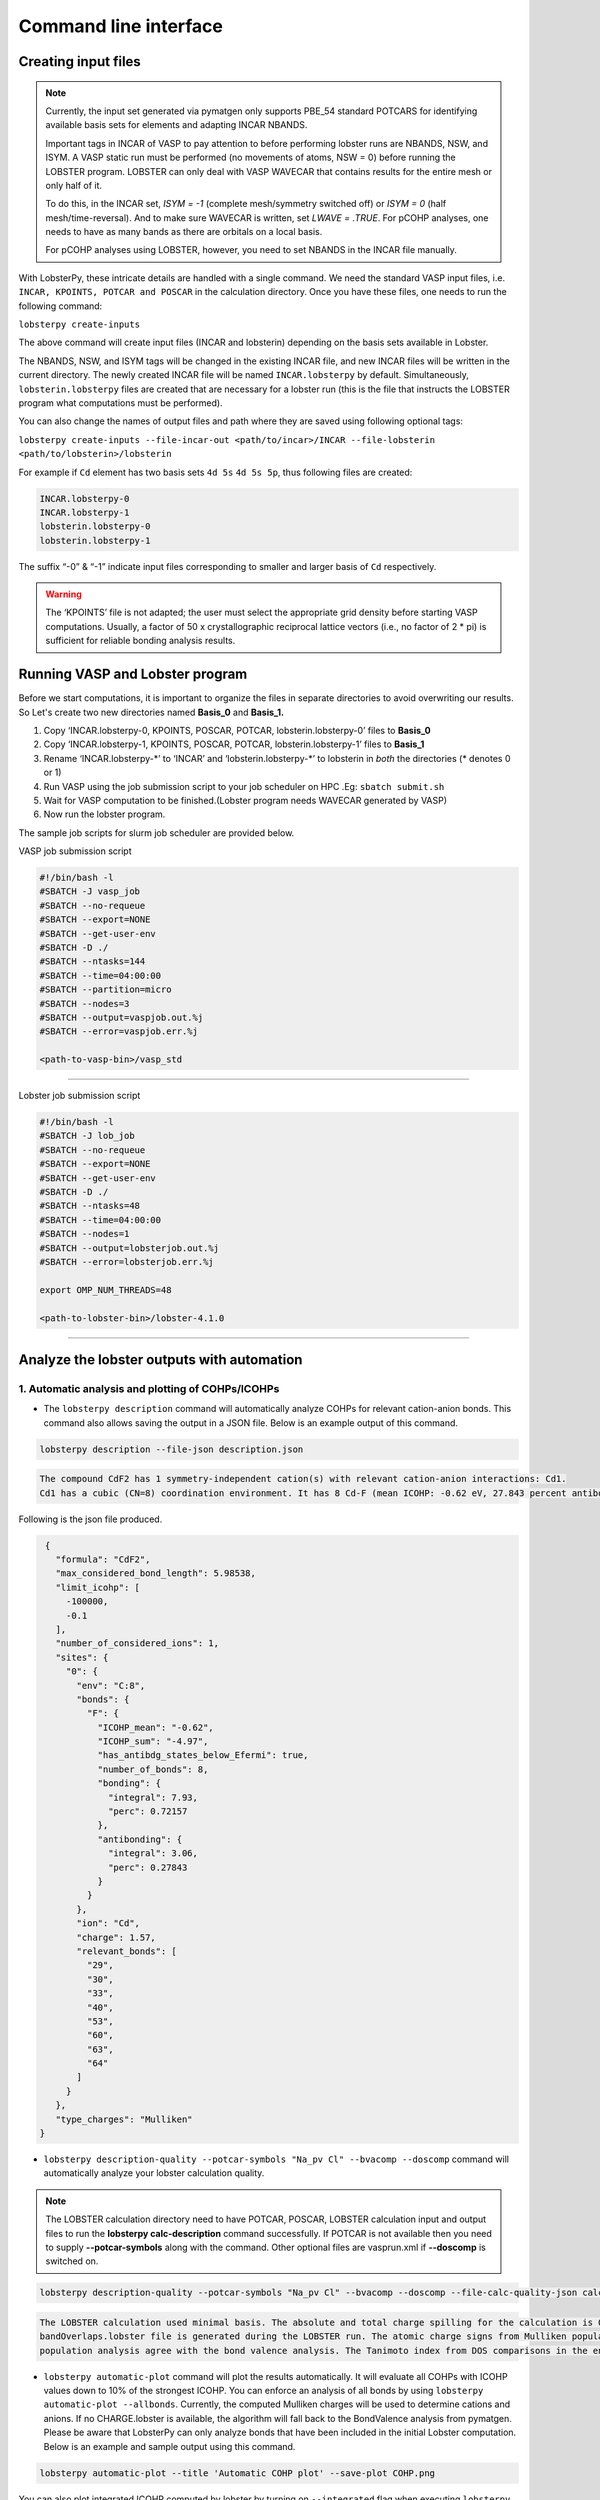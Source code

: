 Command line interface
======================

Creating input files
--------------------

.. note::
   Currently, the input set generated via pymatgen only supports PBE_54 standard POTCARS for identifying available basis sets for elements and adapting INCAR NBANDS.

   Important tags in INCAR of VASP to pay attention to before performing lobster runs are NBANDS, NSW, and ISYM. A VASP static run must be performed (no movements of atoms, NSW = 0) before running the LOBSTER program. LOBSTER can only deal with VASP WAVECAR that contains results for the entire mesh or only half of it.
   
   To do this, in the INCAR set, `ISYM = -1` (complete mesh/symmetry switched off) or `ISYM = 0` (half mesh/time-reversal). And to make sure WAVECAR is written, set `LWAVE = .TRUE`. For pCOHP analyses, one needs to have as many bands as there are orbitals on a local basis.
   
   For pCOHP analyses using LOBSTER, however, you need to set NBANDS in the INCAR file manually.
   

With LobsterPy, these intricate details are handled with a single command. We need the standard VASP input files, i.e. 
``INCAR, KPOINTS, POTCAR and POSCAR`` in the calculation directory. Once you have these files, one needs to run the following command:

``lobsterpy create-inputs``

The above command will create input files (INCAR and lobsterin) depending on the basis sets available in Lobster.

The NBANDS, NSW, and ISYM tags will be changed in the existing INCAR file, and new INCAR files will be written in the current directory. 
The newly created INCAR file will be named ``INCAR.lobsterpy`` by default.  
Simultaneously, ``lobsterin.lobsterpy`` files are created that are necessary for a lobster run (this is the file that instructs the LOBSTER program what computations must be performed).

You can also change the names of output files and path where they are saved using following optional tags:

``lobsterpy create-inputs --file-incar-out <path/to/incar>/INCAR --file-lobsterin <path/to/lobsterin>/lobsterin``


For example if ``Cd`` element has two basis sets ``4d 5s`` ``4d 5s 5p``, thus following files are created:

.. code:: bash

   INCAR.lobsterpy-0
   INCAR.lobsterpy-1
   lobsterin.lobsterpy-0
   lobsterin.lobsterpy-1
   

The suffix “-0” & “-1” indicate input files corresponding to smaller and larger basis of ``Cd`` respectively.

.. warning::
     
         The ‘KPOINTS’ file is not adapted; the user must select the appropriate grid density before starting VASP computations. Usually, a factor of 50 x crystallographic reciprocal lattice vectors (i.e., no factor of 2 * pi) is sufficient for reliable bonding analysis results.

Running VASP and Lobster program
--------------------------------

Before we start computations, it is important to organize the files in
separate directories to avoid overwriting our results. So Let's create
two new directories named **Basis_0** and **Basis_1.**

1. Copy ‘INCAR.lobsterpy-0, KPOINTS, POSCAR, POTCAR,
   lobsterin.lobsterpy-0’ files to **Basis_0**
2. Copy ‘INCAR.lobsterpy-1, KPOINTS, POSCAR, POTCAR,
   lobsterin.lobsterpy-1’ files to **Basis_1**
3. Rename ‘INCAR.lobsterpy-\*’ to ‘INCAR’ and ‘lobsterin.lobsterpy-\*’
   to lobsterin in *both* the directories (\* denotes 0 or 1)
4. Run VASP using the job submission script to your job scheduler on HPC
   .Eg: ``sbatch submit.sh``
5. Wait for VASP computation to be finished.(Lobster program needs
   WAVECAR generated by VASP)
6. Now run the lobster program.

The sample job scripts for slurm job scheduler are provided below.

VASP job submission script

.. code:: bash

   #!/bin/bash -l
   #SBATCH -J vasp_job
   #SBATCH --no-requeue
   #SBATCH --export=NONE
   #SBATCH --get-user-env
   #SBATCH -D ./
   #SBATCH --ntasks=144
   #SBATCH --time=04:00:00
   #SBATCH --partition=micro
   #SBATCH --nodes=3
   #SBATCH --output=vaspjob.out.%j
   #SBATCH --error=vaspjob.err.%j

   <path-to-vasp-bin>/vasp_std

--------------

Lobster job submission script

.. code:: bash

   #!/bin/bash -l
   #SBATCH -J lob_job
   #SBATCH --no-requeue
   #SBATCH --export=NONE
   #SBATCH --get-user-env
   #SBATCH -D ./
   #SBATCH --ntasks=48
   #SBATCH --time=04:00:00
   #SBATCH --nodes=1
   #SBATCH --output=lobsterjob.out.%j
   #SBATCH --error=lobsterjob.err.%j

   export OMP_NUM_THREADS=48

   <path-to-lobster-bin>/lobster-4.1.0

--------------

Analyze the lobster outputs with automation
-------------------------------------------


1. Automatic analysis and plotting of COHPs/ICOHPs
~~~~~~~~~~~~~~~~~~~~~~~~~~~~~~~~~~~~~~~~~~~~~~~~~~

-  The ``lobsterpy description`` command will automatically analyze COHPs for relevant cation-anion bonds. This command also   allows saving the output in a JSON file. Below is an example output of this command.

.. code:: bash

   lobsterpy description --file-json description.json

.. code:: bash
   
   The compound CdF2 has 1 symmetry-independent cation(s) with relevant cation-anion interactions: Cd1.
   Cd1 has a cubic (CN=8) coordination environment. It has 8 Cd-F (mean ICOHP: -0.62 eV, 27.843 percent antibonding interaction below EFermi) bonds.


Following is the json file produced.

.. code:: json

   {
     "formula": "CdF2",
     "max_considered_bond_length": 5.98538,
     "limit_icohp": [
       -100000,
       -0.1
     ],
     "number_of_considered_ions": 1,
     "sites": {
       "0": {
         "env": "C:8",
         "bonds": {
           "F": {
             "ICOHP_mean": "-0.62",
             "ICOHP_sum": "-4.97",
             "has_antibdg_states_below_Efermi": true,
             "number_of_bonds": 8,
             "bonding": {
               "integral": 7.93,
               "perc": 0.72157
             },
             "antibonding": {
               "integral": 3.06,
               "perc": 0.27843
             }
           }
         },
         "ion": "Cd",
         "charge": 1.57,
         "relevant_bonds": [
           "29",
           "30",
           "33",
           "40",
           "53",
           "60",
           "63",
           "64"
         ]
       }
     },
     "type_charges": "Mulliken"
  }


-  ``lobsterpy description-quality --potcar-symbols "Na_pv Cl" --bvacomp --doscomp`` command will automatically analyze your lobster calculation quality.
   
.. note::
   The LOBSTER calculation directory need to have POTCAR, POSCAR, LOBSTER calculation input and output files to run the **lobsterpy calc-description** command successfully. 
   If POTCAR is not available then you need to supply **--potcar-symbols** along with the command. Other optional files are vasprun.xml if **--doscomp** is switched on.

.. code:: bash

   lobsterpy description-quality --potcar-symbols "Na_pv Cl" --bvacomp --doscomp --file-calc-quality-json calc_quality_description.json

.. code:: bash
   
   The LOBSTER calculation used minimal basis. The absolute and total charge spilling for the calculation is 0.3 and 5.58 %, respectively. The projected wave function is completely orthonormalized as no
   bandOverlaps.lobster file is generated during the LOBSTER run. The atomic charge signs from Mulliken population analysis agree with the bond valence analysis. The atomic charge signs from Loewdin
   population analysis agree with the bond valence analysis. The Tanimoto index from DOS comparisons in the energy range between -5, 0 eV for s, p, summed orbitals are: 0.9785, 0.9973, 0.9953.

-  ``lobsterpy automatic-plot`` command will plot the results
   automatically. It will evaluate all COHPs with ICOHP values down to
   10% of the strongest ICOHP. You can enforce an analysis of all bonds
   by using ``lobsterpy automatic-plot --allbonds``. Currently, the
   computed Mulliken charges will be used to determine cations and
   anions. If no CHARGE.lobster is available, the algorithm will fall
   back to the BondValence analysis from pymatgen. Please be aware that
   LobsterPy can only analyze bonds that have been included in the
   initial Lobster computation. Below is an example and sample output
   using this command.

.. code:: bash

   lobsterpy automatic-plot --title 'Automatic COHP plot' --save-plot COHP.png
   
.. image:: tutorial_assets/COHP.png

You can also plot integrated ICOHP computed by lobster by turning on
``--integrated`` flag when executing ``lobsterpy automatic-plot``
command. Below is an example and sample output using this command.

.. code:: bash

   lobsterpy automatic-plot --title 'Automatic ICOHP plot' --integrated --save-plot ICOHP.png
   
.. image:: tutorial_assets/ICOHP.png

-  ``lobsterpy automatic-plot-ia`` command can be used to obtain a interactive plot of analysis automatically. It will evaluate all COHPs with ICOHP values down to 10% of the strongest ICOHP. You can enforce an analysis of all bonds by using ``lobsterpy automatic-plot-ia --allbonds``. Currently, the computed Mulliken charges will be used to determine cations and anions. If no CHARGE.lobster is available, the algorithm will fall back to the BondValence analysis from pymatgen. Please be aware that LobsterPy can only analyze bonds that have been included in the initial Lobster computation. You can also obtain a label resolved plot for all bonds using the ``lobsterpy automatic-plot-ia --allbonds --label-resolved`` command. Below is an sample output using ``lobsterpy automatic-plot-ia --label-resolved`` command.
   
.. raw:: html
   :file: tutorial_assets/CdF2.html


2. Plotting of COHPs/COBIs/COOPs
~~~~~~~~~~~~~~~~~~~~~~~~~~~~~~~~

You can plot COHPs/COBIs/COOPs from the command line.

``lobsterpy plot 3 30`` will plot COHPs of the first and second bond from COHPCAR.lobster. It is possible to sum or integrate the COHPs as well (–summed, –integrated). You can switch to COBIs or COOPs by using `--cobis` or `--coops`, respectively. Below is an example output of command to plot COHP and COOP for bond labels 3 and 30.

.. code:: bash

    lobsterpy plot 3 30 --save-plot COHP_330.png

.. image:: tutorial_assets/COHP_330.png

.. code:: bash

    lobsterpy plot 3 30 --coops --save-plot COOP_330.png

.. image:: tutorial_assets/COOP_330.png


3. Plotting of DOS
~~~~~~~~~~~~~~~~~~~

-  ``lobsterpy plot-dos --summedspins`` will plot total and element DOS. Example output plot is shown below.

.. code:: bash

   lobsterpy plot-dos --summedspins

.. image:: tutorial_assets/DOS_example.png

4. Plotting of ICOHPs/ ICOOPs/ICOBIS againsts bond lengths
~~~~~~~~~~~~~~~~~~~~~~~~~~~~~~~~~~~~~~~~~~~~~~~~~~~~~~~~~~~~

-  ``lobsterpy plot-icohps-distances`` will plot ICOHPs against bond lengths. Example output plot is shown below.

.. code:: bash

    lobsterpy plot-icohp-distance

.. image:: tutorial_assets/ICOHPs_distance_example.png

5. Additional Options
~~~~~~~~~~~~~~~~~~~~~

You can also customize the style and parameters of the plots generated
by using optional tags. One can easily get an overview of these using
either of these commands:

.. code:: bash

   lobsterpy automatic-plot --help

.. code:: bash

   lobsterpy automatic-plot-ia --help

.. code:: bash

   lobsterpy create-inputs --help

.. code:: bash

   lobsterpy description --help

.. code:: bash

   lobsterpy description-quality --help

.. code:: bash

   lobsterpy plot-dos --help

.. code:: bash

   lobsterpy plot-icohp-distance --help

.. code:: bash

   lobsterpy plot --help

